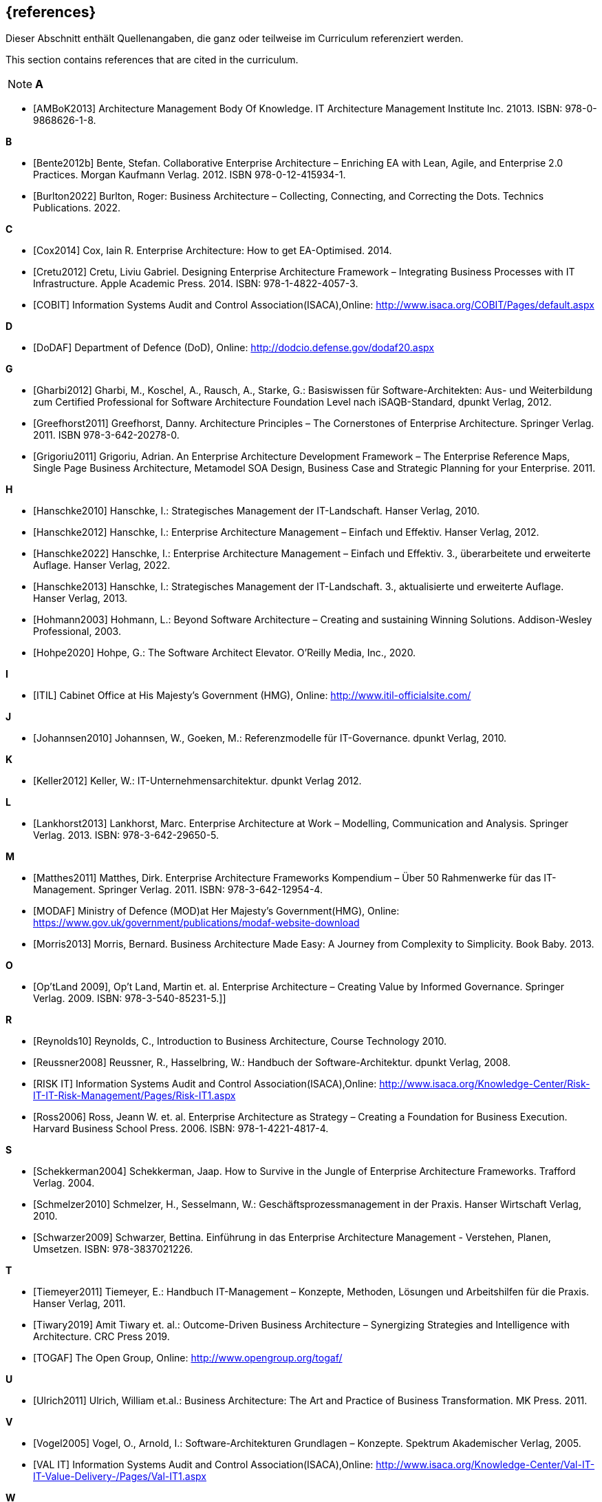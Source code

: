 // header file for curriculum section "References"
// (c) iSAQB e.V. (https://isaqb.org)
// ===============================================

[bibliography]
== {references}

// tag::DE[]
Dieser Abschnitt enthält Quellenangaben, die ganz oder teilweise im Curriculum referenziert werden.
// end::DE[]

// tag::EN[]
This section contains references that are cited in the curriculum.
// end::EN[]

// tag::REMARK[]
[NOTE]
// tag::DE[]
////
Aufbau eines Eintrags-Ankers:
- [[[label,Text der erscheint]]]
ACHTUNG: Die Labels dürfen nur Buchstaben beinhalten, keine Zahlen oder Sonderzeichen
////
// end::DE[]

// tag::EN[]
////
Structure of an anchor:
- [[[label,text that will be shown]]]
ATTENTION: labels have to be non-numeric.
////
// end::EN[]

// end::REMARK[]

**A**

- [[[ambok,AMBoK2013]]] Architecture Management Body Of Knowledge. IT Architecture Management Institute Inc. 21013. ISBN: 978-0-9868626-1-8.

**B**

- [[[benteb,Bente2012b]]] Bente, Stefan. Collaborative Enterprise Architecture – Enriching EA with Lean, Agile, and Enterprise 2.0 Practices. Morgan Kaufmann Verlag. 2012. ISBN 978-0-12-415934-1.
- [[[burlton,Burlton2022]]] Burlton, Roger: Business Architecture – Collecting, Connecting, and Correcting the Dots. Technics Publications. 2022.


**C**

- [[[cox,Cox2014]]] Cox, Iain R. Enterprise Architecture: How to get EA-Optimised. 2014.
- [[[cretu,Cretu2012]]] Cretu, Liviu Gabriel. Designing Enterprise Architecture Framework – Integrating Business Processes with IT Infrastructure. Apple Academic Press. 2014. ISBN: 978-1-4822-4057-3.
- [[[cobit,COBIT]]] Information Systems Audit and Control Association(ISACA),Online: http://www.isaca.org/COBIT/Pages/default.aspx

**D**

- [[[dodaf,DoDAF]]] Department of Defence (DoD), Online: http://dodcio.defense.gov/dodaf20.aspx

**G**

- [[[gharbi,Gharbi2012]]] Gharbi, M., Koschel, A., Rausch, A., Starke, G.: Basiswissen für Software-Architekten: Aus- und Weiterbildung zum Certified Professional for Software Architecture Foundation Level nach iSAQB-Standard, dpunkt Verlag, 2012.
- [[[greefhorst,Greefhorst2011]]] Greefhorst, Danny. Architecture Principles – The Cornerstones of Enterprise Architecture. Springer Verlag. 2011. ISBN 978-3-642-20278-0.
- [[[grigoriu,Grigoriu2011]]] Grigoriu, Adrian. An Enterprise Architecture Development Framework – The Enterprise Reference Maps, Single Page Business Architecture, Metamodel SOA Design, Business Case and Strategic Planning for your Enterprise. 2011.

**H**

- [[[hanschkea,Hanschke2010]]] Hanschke, I.: Strategisches Management der IT-Landschaft. Hanser Verlag, 2010.
- [[[hanschkeb,Hanschke2012]]] Hanschke, I.: Enterprise Architecture Management – Einfach und Effektiv. Hanser Verlag, 2012.
- [[[hanschkec,Hanschke2022]]] Hanschke, I.: Enterprise Architecture Management – Einfach und Effektiv. 3., überarbeitete und erweiterte Auflage. Hanser Verlag, 2022.
- [[[hanschked,Hanschke2013]]] Hanschke, I.: Strategisches Management der IT-Landschaft. 3., aktualisierte und erweiterte Auflage. Hanser Verlag, 2013.
- [[[hohmann,Hohmann2003]]] Hohmann, L.: Beyond Software Architecture – Creating and sustaining Winning Solutions. Addison-Wesley Professional, 2003.
- [[[hohpe,Hohpe2020]]] Hohpe, G.: The Software Architect Elevator. O'Reilly Media, Inc., 2020.

**I**

- [[[itil,ITIL]]] Cabinet Office at His Majesty's Government (HMG), Online: http://www.itil-officialsite.com/

**J**

- [[[johannsen,Johannsen2010]]] Johannsen, W., Goeken, M.: Referenzmodelle für IT-Governance. dpunkt Verlag, 2010.

**K**

- [[[keller,Keller2012]]] Keller, W.: IT-Unternehmensarchitektur. dpunkt Verlag 2012.

**L**

- [[[lankhorst,Lankhorst2013]]] Lankhorst, Marc. Enterprise Architecture at Work – Modelling, Communication and Analysis. Springer Verlag. 2013. ISBN: 978-3-642-29650-5.

**M**

- [[[matthes,Matthes2011]]] Matthes, Dirk. Enterprise Architecture Frameworks Kompendium – Über 50 Rahmenwerke für das IT-Management. Springer Verlag. 2011. ISBN: 978-3-642-12954-4.
- [[[modaf,MODAF]]] Ministry of Defence (MOD)at Her Majesty's Government(HMG), Online: https://www.gov.uk/government/publications/modaf-website-download
- [[[morris,Morris2013]]] Morris, Bernard. Business Architecture Made Easy: A Journey from Complexity to Simplicity. Book Baby. 2013.

**O**

- [[[optland,Op’tLand 2009]]], Op’t Land, Martin et. al. Enterprise Architecture – Creating Value by Informed Governance. Springer Verlag. 2009. ISBN: 978-3-540-85231-5.]]

**R**

- [[[reynolds,Reynolds10]]] Reynolds, C., Introduction to Business Architecture, Course Technology 2010.
- [[[reussner,Reussner2008]]] Reussner, R., Hasselbring, W.: Handbuch der Software-Architektur. dpunkt Verlag, 2008.
- [[[risk,RISK IT]]] Information Systems Audit and Control Association(ISACA),Online: http://www.isaca.org/Knowledge-Center/Risk-IT-IT-Risk-Management/Pages/Risk-IT1.aspx
- [[[ross,Ross2006]]] Ross, Jeann W. et. al. Enterprise Architecture as Strategy – Creating a Foundation for Business Execution. Harvard Business School Press. 2006. ISBN: 978-1-4221-4817-4.

**S**

- [[[schekkerman,Schekkerman2004]]] Schekkerman, Jaap. How to Survive in the Jungle of Enterprise Architecture Frameworks. Trafford Verlag. 2004.
- [[[schmelzer,Schmelzer2010]]] Schmelzer, H., Sesselmann, W.: Geschäftsprozessmanagement in der Praxis. Hanser Wirtschaft Verlag, 2010.
- [[[schwarzer,Schwarzer2009]]] Schwarzer, Bettina. Einführung in das Enterprise Architecture Management - Verstehen, Planen, Umsetzen. ISBN: 978-3837021226.

**T**

- [[[tiemeyer,Tiemeyer2011]]] Tiemeyer, E.: Handbuch IT-Management – Konzepte, Methoden, Lösungen und Arbeitshilfen für die Praxis. Hanser Verlag, 2011.
- [[[tiwary,Tiwary2019]]] Amit Tiwary et. al.: Outcome-Driven Business Architecture – Synergizing Strategies and Intelligence with Architecture. CRC Press 2019.
- [[[togaf,TOGAF]]] The Open Group, Online: http://www.opengroup.org/togaf/

**U**

- [[[ulrich,Ulrich2011]]] Ulrich, William et.al.: Business Architecture: The Art and Practice of Business Transformation. MK Press. 2011.

**V**

- [[[vogel,Vogel2005]]] Vogel, O., Arnold, I.: Software-Architekturen Grundlagen – Konzepte. Spektrum Akademischer Verlag, 2005.
- [[[val,VAL IT]]] Information Systems Audit and Control Association(ISACA),Online: http://www.isaca.org/Knowledge-Center/Val-IT-IT-Value-Delivery-/Pages/Val-IT1.aspx

**W**

- [[[weill,Weill2004]]] Weill, P., Ross, J.: IT Governance. Mcgraw-Hill Professional, 2004.

**Z**

- [[[ziemann,Ziemann2022]]] Ziemann, Jörg. Fundamentals of Enterprise Architecture Management - Foundations for Steering the Enterprise-Wide Digital System. Springer Verlag. 2022. ISBN: 978-3-030-96733-8.

